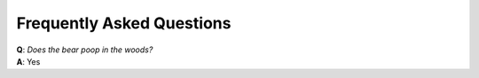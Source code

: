Frequently Asked Questions
##########################

| **Q**: *Does the bear poop in the woods?*
| **A**: Yes
